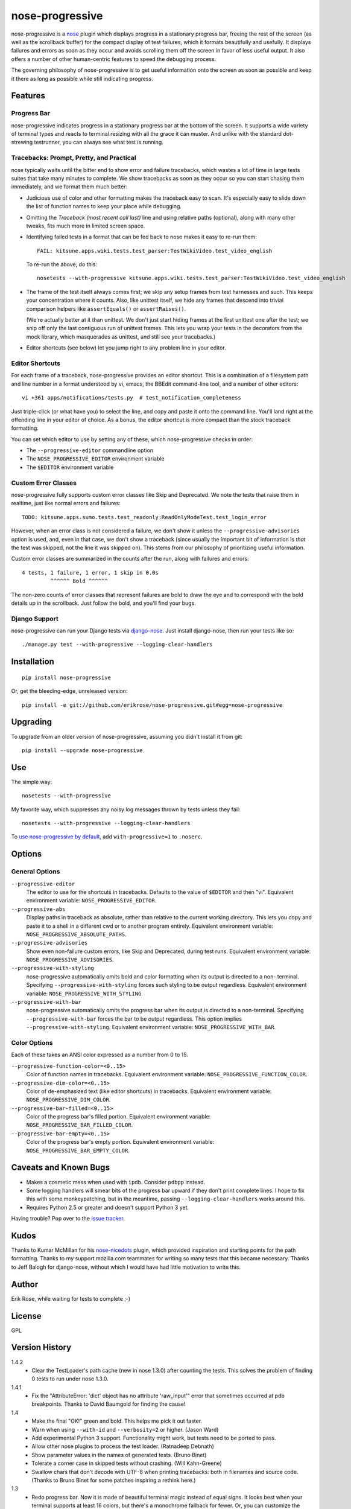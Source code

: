 ================
nose-progressive
================

nose-progressive is a nose_ plugin which displays progress in a stationary
progress bar, freeing the rest of the screen (as well as the scrollback buffer)
for the compact display of test failures, which it formats beautifully and
usefully. It displays failures and errors as soon as they occur and avoids
scrolling them off the screen in favor of less useful output. It also offers a
number of other human-centric features to speed the debugging process.

.. _nose: http://somethingaboutorange.com/mrl/projects/nose/

.. image:: https://github.com/erikrose/nose-progressive/raw/master/in_progress.png

The governing philosophy of nose-progressive is to get useful information onto
the screen as soon as possible and keep it there as long as possible while
still indicating progress.

Features
========

Progress Bar
------------

nose-progressive indicates progress in a stationary progress bar at the bottom
of the screen. It supports a wide variety of terminal types and reacts to
terminal resizing with all the grace it can muster. And unlike with the
standard dot-strewing testrunner, you can always see what test is running.

Tracebacks: Prompt, Pretty, and Practical
-----------------------------------------

nose typically waits until the bitter end to show error and failure tracebacks,
which wastes a lot of time in large tests suites that take many minutes to
complete. We show tracebacks as soon as they occur so you can start chasing
them immediately, and we format them much better:

* Judicious use of color and other formatting makes the traceback easy to scan.
  It's especially easy to slide down the list of function names to keep your
  place while debugging.
* Omitting the *Traceback (most recent call last)* line and using relative
  paths (optional), along with many other tweaks, fits much more in limited
  screen space.
* Identifying failed tests in a format that can be fed back to nose makes it
  easy to re-run them::

    FAIL: kitsune.apps.wiki.tests.test_parser:TestWikiVideo.test_video_english

  To re-run the above, do this::

    nosetests --with-progressive kitsune.apps.wiki.tests.test_parser:TestWikiVideo.test_video_english
* The frame of the test itself always comes first; we skip any setup frames
  from test harnesses and such. This keeps your concentration where it counts.
  Also, like unittest itself, we hide any frames that descend into trivial
  comparison helpers like ``assertEquals()`` or ``assertRaises()``.

  (We're actually better at it than unittest. We don't just start hiding
  frames at the first unittest one after the test; we snip off only the last
  contiguous run of unittest frames. This lets you wrap your tests in the
  decorators from the mock library, which masquerades as unittest, and still
  see your tracebacks.)
* Editor shortcuts (see below) let you jump right to any problem line in your
  editor.

Editor Shortcuts
----------------

For each frame of a traceback, nose-progressive provides an editor shortcut.
This is a combination of a filesystem path and line number in a format
understood by vi, emacs, the BBEdit command-line tool, and a number of other
editors::

  vi +361 apps/notifications/tests.py  # test_notification_completeness

Just triple-click (or what have you) to select the line, and copy and paste it
onto the command line. You'll land right at the offending line in your editor
of choice. As a bonus, the editor shortcut is more compact than the stock
traceback formatting.

You can set which editor to use by setting any of these, which nose-progressive
checks in order:

* The ``--progressive-editor`` commandline option
* The ``NOSE_PROGRESSIVE_EDITOR`` environment variable
* The ``$EDITOR`` environment variable

Custom Error Classes
--------------------

nose-progressive fully supports custom error classes like Skip and
Deprecated. We note the tests that raise them in realtime, just like normal
errors and failures::

  TODO: kitsune.apps.sumo.tests.test_readonly:ReadOnlyModeTest.test_login_error

However, when an error class is not considered a failure, we don't show it
unless the ``--progressive-advisories`` option is used, and, even in that case,
we don't show a traceback (since usually the important bit of information is
*that* the test was skipped, not the line it was skipped on). This stems from
our philosophy of prioritizing useful information.

Custom error classes are summarized in the counts after the run, along with
failures and errors::

  4 tests, 1 failure, 1 error, 1 skip in 0.0s
           ^^^^^^ Bold ^^^^^^

The non-zero counts of error classes that represent failures are bold to draw
the eye and to correspond with the bold details up in the scrollback. Just
follow the bold, and you'll find your bugs.

Django Support
--------------

nose-progressive can run your Django tests via django-nose_. Just install
django-nose, then run your tests like so::

  ./manage.py test --with-progressive --logging-clear-handlers

.. _django-nose: https://github.com/jbalogh/django-nose

Installation
============

::

  pip install nose-progressive

Or, get the bleeding-edge, unreleased version::

  pip install -e git://github.com/erikrose/nose-progressive.git#egg=nose-progressive

Upgrading
=========

To upgrade from an older version of nose-progressive, assuming you didn't
install it from git::

  pip install --upgrade nose-progressive

Use
===

The simple way::

  nosetests --with-progressive

My favorite way, which suppresses any noisy log messages thrown by tests unless
they fail::

  nosetests --with-progressive --logging-clear-handlers

To `use nose-progressive by default`_, add ``with-progressive=1`` to
``.noserc``.

.. _`use nose-progressive by default`: http://readthedocs.org/docs/nose/en/latest/usage.html#basic-usage

Options
=======

General Options
---------------

``--progressive-editor``
  The editor to use for the shortcuts in tracebacks. Defaults to the value of
  ``$EDITOR`` and then "vi". Equivalent environment variable:
  ``NOSE_PROGRESSIVE_EDITOR``.
``--progressive-abs``
  Display paths in traceback as absolute, rather than relative to the current
  working directory. This lets you copy and paste it to a shell in a different
  cwd or to another program entirely. Equivalent environment variable:
  ``NOSE_PROGRESSIVE_ABSOLUTE_PATHS``.
``--progressive-advisories``
  Show even non-failure custom errors, like Skip and Deprecated, during test
  runs. Equivalent environment variable: ``NOSE_PROGRESSIVE_ADVISORIES``.
``--progressive-with-styling``
  nose-progressive automatically omits bold and color formatting when its
  output is directed to a non- terminal. Specifying
  ``--progressive-with-styling`` forces such styling to be output regardless.
  Equivalent environment variable: ``NOSE_PROGRESSIVE_WITH_STYLING``.
``--progressive-with-bar``
  nose-progressive automatically omits the progress bar when its output is
  directed to a non-terminal. Specifying ``--progressive-with-bar`` forces the
  bar to be output regardless. This option implies
  ``--progressive-with-styling``. Equivalent environment variable:
  ``NOSE_PROGRESSIVE_WITH_BAR``.

Color Options
-------------

Each of these takes an ANSI color expressed as a number from 0 to 15.

``--progressive-function-color=<0..15>``
  Color of function names in tracebacks. Equivalent environment variable:
  ``NOSE_PROGRESSIVE_FUNCTION_COLOR``.
``--progressive-dim-color=<0..15>``
  Color of de-emphasized text (like editor shortcuts) in tracebacks. Equivalent
  environment variable: ``NOSE_PROGRESSIVE_DIM_COLOR``.
``--progressive-bar-filled=<0..15>``
  Color of the progress bar's filled portion. Equivalent environment variable:
  ``NOSE_PROGRESSIVE_BAR_FILLED_COLOR``.
``--progressive-bar-empty=<0..15>``
  Color of the progress bar's empty portion. Equivalent environment variable:
  ``NOSE_PROGRESSIVE_BAR_EMPTY_COLOR``.

Caveats and Known Bugs
======================

* Makes a cosmetic mess when used with ``ipdb``. Consider ``pdbpp`` instead.
* Some logging handlers will smear bits of the progress bar upward if they
  don't print complete lines. I hope to fix this with some monkeypatching, but
  in the meantime, passing ``--logging-clear-handlers`` works around this.
* Requires Python 2.5 or greater and doesn't support Python 3 yet.

Having trouble? Pop over to the `issue tracker`_.

.. _`issue tracker`: https://github.com/erikrose/nose-progressive/issues

Kudos
=====

Thanks to Kumar McMillan for his nose-nicedots_ plugin, which provided
inspiration and starting points for the path formatting. Thanks to my
support.mozilla.com teammates for writing so many tests that this became
necessary. Thanks to Jeff Balogh for django-nose, without which I would have
had little motivation to write this.

.. _nose-nicedots: https://github.com/kumar303/nose-nicedots

Author
======

Erik Rose, while waiting for tests to complete ;-)

License
=======

GPL

Version History
===============

1.4.2
  * Clear the TestLoader's path cache (new in nose 1.3.0) after counting the
    tests. This solves the problem of finding 0 tests to run under nose 1.3.0.

1.4.1
  * Fix the "AttributeError: 'dict' object has no attribute 'raw_input'" error
    that sometimes occurred at pdb breakpoints. Thanks to David Baumgold for
    finding the cause!

1.4
  * Make the final "OK!" green and bold. This helps me pick it out faster.
  * Warn when using ``--with-id`` and ``--verbosity=2`` or higher. (Jason Ward)
  * Add experimental Python 3 support. Functionality might work, but
    tests need to be ported to pass.
  * Allow other nose plugins to process the test loader. (Ratnadeep Debnath)
  * Show parameter values in the names of generated tests. (Bruno Binet)
  * Tolerate a corner case in skipped tests without crashing. (Will
    Kahn-Greene)
  * Swallow chars that don't decode with UTF-8 when printing tracebacks: both
    in filenames and source code. (Thanks to Bruno Binet for some patches
    inspiring a rethink here.)

1.3
  * Redo progress bar. Now it is made of beautiful terminal magic instead of
    equal signs. It looks best when your terminal supports at least 16 colors,
    but there's a monochrome fallback for fewer. Or, you can customize the
    colors using several new command-line options.
  * Fix a Unicode encoding error that happened when non-ASCII chars appeared in
    traceback text. (Naoya INADA)

1.2.1
  * Tolerate empty tracebacks in the formatter. This avoids exacerbating
    crashes that occur before any test frames.

1.2
  * Fix Python 2.5 support. (David Warde-Farley)
  * Fix display of skipped tests in Python 2.7.
  * Require nose 0.11.0 or greater. Before that, test counting didn't work
    sometimes when test generators were involved. (David Warde-Farley)
  * Hide the progress bar by default when not outputting to a terminal. This
    lets you redirect nose-progressive's output to a file or another process
    and get a nice list of tracebacks.
  * Add an option for forcing the display of terminal formatting, even when
    redirecting the output to a non-terminal.
  * Factor out the terminal formatting library into `its own package`_.
  * Start using tox for testing under multiple versions of Python.

.. _`its own package`: http://pypi.python.org/pypi/blessings/

1.1.1
  * Fix a bug that would cause the formatter to crash on many SyntaxErrors.
    This also improves the heuristics for identifying the test frame when
    there's a SyntaxError: we can now find it as long as the error happens at a
    frame below that of the test.

1.1
  * You can now set the editor nose-progressive uses separately from the
    ``$EDITOR`` shell variable.

1.0
  * Every stack frame is now an editor shortcut. Not only does this make it
    easier to navigate, but it's shorter in both height and width.
  * Reformat tracebacks for great justice. Subtle coloring guides the eye down
    the list of function names.
  * Hide unittest-internal and other pre-test stack frames when printing
    tracebacks. Fewer frames = less noise onscreen = less thinking = win!
  * Add an option to use absolute paths in tracebacks.

0.7
  * Pick the correct stack frame for editor shortcuts to syntax errors. Had to
    handle syntax errors specially, since they don't make it into the traceback
    proper.
  * Show the actual value of the $EDITOR env var rather than just "$EDITOR".
    I'm hoping it makes it a little more obvious what to do with it, plus it
    gives a working default if $EDITOR is not set. Plus plus it doesn't explode
    if you have flags in your $EDITOR, e.g. ``bbedit -w``.

0.6.1
  * Fix a crash triggered by a test having no defined module. --failed should
    always work now.

0.6
  * Major refactoring. nose-progressive now has its own testrunner and test
    result class. This makes it fully compatible with the ``capture`` plugin
    and other plugins that make output.
  * Fully support custom error classes, like Skips and Deprecations. They are
    printed during the test run, bolded if they represent failure, and
    summarized in the counts after the run.
  * Tests which write directly to stderr or stdout no longer smear the progress
    bar.
  * Add $EDITOR to editor shortcut: no more typing!
  * Work with tests that don't have an address() method.
  * Work with tests that return a null filename from test_address().
  * Don't pave over pdb prompts (anymore?).
  * Don't obscure the traceback when the @with_setup decorator on a test
    generator fails.

0.5.1
  * Fix a crash on error when file of a stack frame or function of a test are
    None.

0.5
  * Guess the frame of the test, and spit that out as the editor shortcut. No
    more pointers to eq_()!
  * More reliably determine the editor shortcut pathname, e.g. when running
    tests from an egg distribution directory.
  * Embolden bits of the summary that indicate errors or failures.

0.4
  * Add time elapsed to the final summary.
  * Print "OK!" if no tests went ill. I seem to need this explicit affirmation
    in order to avoid thinking after a test run.
  * In the test failure output, switch the order of the line number and file
    name. This makes it work with the BBEdit command-line tool in addition to
    emacs and vi.

0.3.1
  * Cowboy attempt to fix a crasher on error by changing the entry_point to
    nose.plugin.0.10

0.3
  * Progress bar now works with plain old nosetests, not just django-nose.
    Sorry about that!
  * Stop printing the test name twice in the progress bar.
  * Add basic terminal resizing (SIGWINCH) support. Expanding is great, but
    contracting is still a little ugly. Suggestions welcome.

0.2
  * Real progress bar!
  * Don't crash at the end when ``--no-skips`` is passed.
  * Print the exception, not just the traceback. That's kind of important. :-)
  * Don't crash when a requested test doesn't exist.

0.1.2
  * More documentation tweaks. Package ``long_description`` now contains
    README.

0.1.1
  * Add instructions for installing without git.
  * Change package name in readme to the hypenated one. No behavior changes.

0.1
  * Initial release
